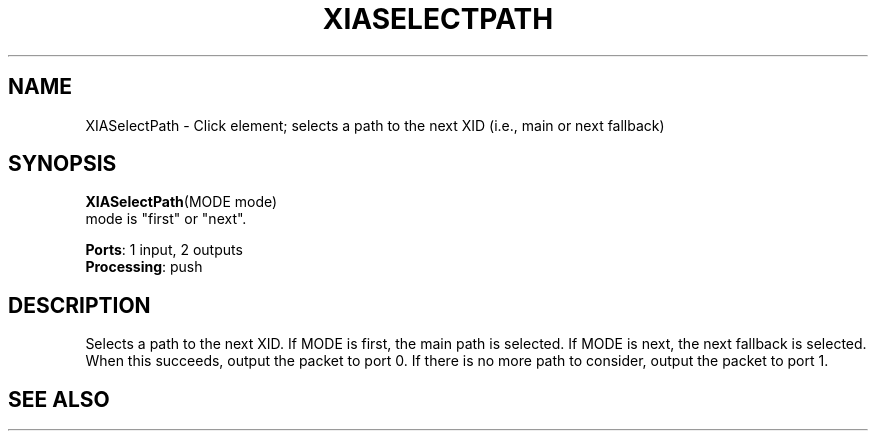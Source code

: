 .\" -*- mode: nroff -*-
.\" Generated by 'click-elem2man' from '../elements/xia/xiaselectpath.hh:8'
.de M
.IR "\\$1" "(\\$2)\\$3"
..
.de RM
.RI "\\$1" "\\$2" "(\\$3)\\$4"
..
.TH "XIASELECTPATH" 7click "12/Oct/2017" "Click"
.SH "NAME"
XIASelectPath \- Click element;
selects a path to the next XID (i.e., main or next fallback)
.SH "SYNOPSIS"
\fBXIASelectPath\fR(MODE mode)
.br
mode is "first" or "next".

\fBPorts\fR: 1 input, 2 outputs
.br
\fBProcessing\fR: push
.br
.SH "DESCRIPTION"
Selects a path to the next XID.  If MODE is first, the main path is selected.  If MODE is next, the next fallback is selected.
When this succeeds, output the packet to port 0.
If there is no more path to consider, output the packet to port 1.
.PP

.SH "SEE ALSO"


